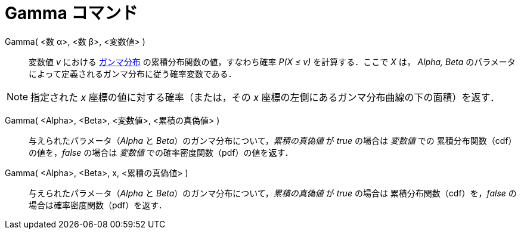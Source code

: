 = Gamma コマンド
:page-en: commands/Gamma
ifdef::env-github[:imagesdir: /ja/modules/ROOT/assets/images]

Gamma( <数 α>, <数 β>, <変数値> )::
  変数値 _v_ における https://ja.wikipedia.org/wiki/%E3%82%AC%E3%83%B3%E3%83%9E%E5%88%86%E5%B8%83[ガンマ分布] の累積分布関数の値，すなわち確率 _P(X ≤ v)_ を計算する．ここで _X_ は， _Alpha, Beta_
  のパラメータによって定義されるガンマ分布に従う確率変数である．

[NOTE]
====

指定された _x_ 座標の値に対する確率（または，その _x_ 座標の左側にあるガンマ分布曲線の下の面積）を返す．

====

Gamma( <Alpha>, <Beta>, <変数値>, <累積の真偽値> )::
 与えられたパラメータ（_Alpha_ と _Beta_）のガンマ分布について，_累積の真偽値_ が _true_ の場合は _変数値_ での
累積分布関数（cdf）の値を，_false_ の場合は _変数値_ での確率密度関数（pdf）の値を返す． 

Gamma( <Alpha>, <Beta>, x, <累積の真偽値> )::
与えられたパラメータ（_Alpha_ と _Beta_）のガンマ分布について，_累積の真偽値_ が _true_ の場合は
累積分布関数（cdf）を，_false_ の場合は確率密度関数（pdf）を返す．  
